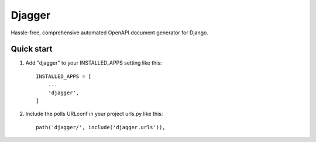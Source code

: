 =====
Djagger
=====
Hassle-free, comprehensive automated OpenAPI document generator for Django.

Quick start
-----------

1. Add "djagger" to your INSTALLED_APPS setting like this::

    INSTALLED_APPS = [
        ...
        'djagger',
    ]
  

2. Include the polls URLconf in your project urls.py like this::

    path('djagger/', include('djagger.urls')),
